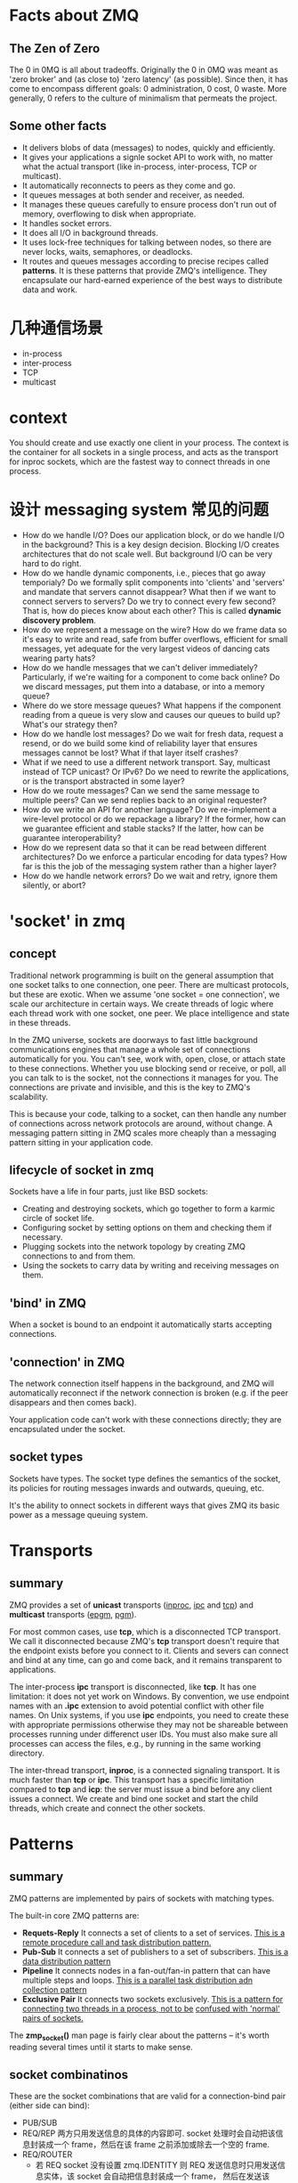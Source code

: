 * Facts about ZMQ
** The Zen of Zero
   The 0 in 0MQ is all about tradeoffs.
   Originally the 0 in 0MQ was meant as 'zero broker' and (as close to) 'zero
   latency' (as possible). Since then, it has come to encompass different goals:
   0 administration, 0 cost, 0 waste. More generally, 0 refers to the culture of
   minimalism that permeats the project.
** Some other facts
   + It delivers blobs of data (messages) to nodes, quickly and efficiently.
   + It gives your applications a signle socket API to work with, no matter
     what the actual transport (like in-process, inter-process, TCP or
     multicast).
   + It automatically reconnects to peers as they come and go.
   + It queues messages at both sender and receiver, as needed.
   + It manages these queues carefully to ensure process don't run out of
     memory, overflowing to disk when appropriate.
   + It handles socket errors.
   + It does all I/O in background threads.
   + It uses lock-free techniques for talking between nodes, so there are never
     locks, waits, semaphores, or deadlocks.
   + It routes and queues messages according to precise recipes
     called *patterns*. It is these patterns that provide ZMQ's
     intelligence. They encapsulate our hard-earned experience of the best ways
     to distribute data and work.
* 几种通信场景
  + in-process
  + inter-process
  + TCP
  + multicast
* context
  You should create and use exactly one client in your process. The context is
  the container for all sockets in a single process, and acts as the transport
  for inproc sockets, which are the fastest way to connect threads in one
  process.
* 设计 messaging system 常见的问题
  + How do we handle I/O? 
    Does our application block, or do we handle I/O in the background? This is a
    key design decision. 
    Blocking I/O creates architectures that do not scale well. 
    But background I/O can be very hard to do right.
  + How do we handle dynamic components, i.e., pieces that go away temporialy?
    Do we formally split components into 'clients' and 'servers' and mandate
    that servers cannot disappear? What then if we want to connect servers to
    servers? Do we try to connect every few second?
	That is, how do pieces know about each other? This is called 
    *dynamic discovery problem*.
  + How do we represent a message on the wire? 
    How do we frame data so it's easy to write and read, safe from buffer
    overflows, efficient for small messages, yet adequate for the very largest
    videos of dancing cats wearing party hats?
  + How do we handle messages that we can't deliver immediately? 
    Particularly, if we're waiting for a component to come back online? Do we
    discard messages, put them into a database, or into a memory queue?
  + Where do we store message queues? What happens if the component reading
    from a queue is very slow and causes our queues to build up? What's our
    strategy then?
  + How do we handle lost messages? Do we wait for fresh data, request a
    resend, or do we build some kind of reliability layer that ensures messages
    cannot be lost? What if that layer itself crashes?
  + What if we need to use a different network transport. Say, multicast
    instead of TCP unicast? Or IPv6? Do we need to rewrite the applications, or
    is the transport abstracted in some layer?
  + How do we route messages? 
    Can we send the same message to multiple peers?
    Can we send replies back to an original requester?
  + How do we write an API for another language? 
    Do we re-implement a wire-level protocol or do we repackage a library? If
    the former, how can we guarantee  efficient and stable stacks? If the
    latter, how can be guarantee interoperability?
  + How do we represent data so that it can be read between different
    architectures? Do we enforce a particular encoding for data types? How far
    is this the job of the messaging system rather than a higher layer?
  + How do we handle network errors? Do we wait and retry, ignore them
    silently, or abort?
* 'socket' in zmq
** concept
   Traditional network programming is built on the general assumption that one
   socket talks to one connection, one peer. There are multicast protocols, but
   these are exotic. When we assume 'one socket = one connection', we scale our
   architecture in certain ways. We create threads of logic where each thread
   work with one socket, one peer. We place intelligence and state in these
   threads.
   
   In the ZMQ universe, sockets are doorways to fast little background
   communications engines that manage a whole set of connections automatically
   for you. You can't see, work with, open, close, or attach state to these
   connections. Whether you use blocking send or receive, or poll, all you can
   talk to is the socket, not the connections it manages for you. The
   connections are private and invisible, and this is the key to ZMQ's
   scalability.
   
   This is because your code, talking to a socket, can then handle any number of
   connections across network protocols are around, without change. A messaging
   pattern sitting in ZMQ scales more cheaply than a messaging pattern sitting
   in your application code.
** lifecycle of socket in zmq
   Sockets have a life in four parts, just like BSD sockets:
   + Creating and destroying sockets, which go together to form a karmic circle
     of socket life.
   + Configuring socket by setting options on them and checking them if
     necessary.
   + Plugging sockets into the network topology by creating ZMQ connections to
     and from them.
   + Using the sockets to carry data by writing and receiving messages on them.
** 'bind' in ZMQ
   When a socket is bound to an endpoint it automatically starts accepting
   connections. 
** 'connection' in ZMQ
   The network connection itself happens in the background, and ZMQ will
   automatically reconnect if the network connection is broken (e.g. if the peer
   disappears and then comes back).

   Your application code can't work with these connections directly; they are
   encapsulated under the socket.
** socket types
   Sockets have types. The socket type defines the semantics of the socket, its
   policies for routing messages inwards and outwards, queuing, etc.

   It's the ability to onnect sockets in different ways that gives ZMQ its
   basic power as a message queuing system.
* Transports
** summary
   ZMQ provides a set of *unicast* transports (_inproc_, _ipc_ and _tcp_)
   and *multicast* transports (_epgm_, _pgm_).

   For most common cases, use *tcp*, which is a disconnected TCP transport. We
   call it disconnected because ZMQ's *tcp* transport doesn't require that the
   endpoint exists before you connect to it. Clients and severs can connect and
   bind at any time, can go and come back, and it remains transparent to
   applications. 

   The inter-process *ipc* transport is disconnected, like *tcp*. It has one
   limitation: it does not yet work on Windows. By convention, we use endpoint
   names with an *.ipc* extension to avoid potential conflict with other file
   names. On Unix systems, if you use *ipc* endpoints, you need to  create
   these with appropriate permissions otherwise they may not be shareable
   between processes running under differenct user IDs. You must also make sure
   all processes can access the files, e.g., by running in the same working
   directory. 

   The inter-thread transport, *inproc*, is a connected signaling transport. It
   is much faster than *tcp* or *ipc*. This transport has a specific limitation
   compared to *tcp* and *icp*: the server must issue a bind before any client
   issues a connect. We create and bind one socket and start the child threads,
   which create and connect the other sockets.
* Patterns
** summary
   ZMQ patterns are implemented by pairs of sockets with matching types.
   
   The built-in core ZMQ patterns are:
   + *Requets-Reply*
	 It connects a set of clients to a set of services. 
     _This is a remote procedure call and task distribution pattern._
   + *Pub-Sub*
	 It connects a set of publishers to a set of subscribers.
	 _This is a data distribution pattern_
   + *Pipeline*
	 It connects nodes in a fan-out/fan-in pattern that can have multiple steps
     and loops.
	 _This is a parallel task distribution adn collection pattern_
   + *Exclusive Pair*
	 It connects two sockets exclusively.
	 _This is a pattern for connecting two threads in a process, not to be_
     _confused with 'normal' pairs of sockets._

  The *zmp_socket()* man page is fairly clear about the patterns -- it's worth
  reading several times until it starts to make sense.
** socket combinatinos
   These are the socket combinations that are valid for a connection-bind pair
   (either side can bind):
   + PUB/SUB
   + REQ/REP
	 两方只用发送信息的具体的内容即可. socket 处理时会自动把该信息封装成一个
     frame，然后在该 frame 之前添加或除去一个空的 frame.
   + REQ/ROUTER
	 - 若 REQ socket 没有设置 zmq.IDENTITY
	   则 REQ 发送信息时只用发送信息实体，该 socket 会自动把信息封装成一个 frame，
       然后在发送该 frame 之前发送一个空的 frame。接收 ROUTER 发来的信息时，REQ
       socket 会收到两个 frame，第一个 frame 是空的，会被 REQ socket 自动除去，
       只将第二个包含信息的 frame 交给应用.
	   ROUTER socket 会自动生成一个该 REQ socket 的唯一标志符，处理后会在接收到
       的两个 frame 之前添加一个唯一标志符的 frame，将这三个 frame 交给 ROUTER
       处理.向 REQ socket 发送消息时也需要按此发送三个 frame，只是 ROUTER socket
       会在定位接收信息的 REQ socket 后自动除去第一个唯一标志的 frame，这样 REQ
       socket 实际接收到的是两个 frame，第一个 frame 是空，第二个 frame 是信息实体.
	 - 若 REQ socket 设置了 zmq.IDENTITY
	   大致的处理与上类似，只是会以该 IDENTITY 为该 connection 的唯一标志.
   + DEALER/REP
   + DEALER/ROUTER
   + DEALER/DEALER
   + ROUTER/ROUTER
   + PUSH/PULL
   + PAIR/PAIR
   + XPUB/XSUB
	 XPUB/XSUB are exactly like PUB/SUB except that they expose subscriptions
     as special messages. 
     The proxy has to forward these subscription messages from subscriber side
     to publisher side, by reading them from the XSUB socket and writing them
     to the XPUB socket.
	 This is the main use case for XPUB/XSUB.
** Pub-Sub
*** Envelope
	In the pub-sub pattern, we can split the key into a separate message frame
	that we call an *envelope*. Using an envelope could delimit keys from data
	so that the prefix match doesn't accidently match data and the match won't
	cross a frame boundary.

	The corresponding API is:
	+ send_multipart([FRAME0, FRAME1, FRAME2, ...])
	+ recv_multipart()
	  返回 [FRAME0, FRAME1, FRAME2, ...]
** 发送和接收信息
*** REQ
	+ REQ/ROUTER
	  REQ socket 会接收到两个 frame，第一个 frame 是空，第二个 frame 是信息实体.它
	  会自动除去第一个 frame，然后将第二个 frame 交给 application.
   	  application 只发送信息实体，REQ socket 会生成两个 frame (???这点暂时有疑问)，
	  第一个是空的 frame，第二个是包含信息实体的 frame，然后将该信息发送给 ROUTER.

	REQ socket 的工作形式：发送消息-->接收消息-->发送消息-->接收消息-->...
	在接收消息之前必须先发送消息.
*** ROUTER
	+ ROUTER/REQ
	  ROUTER application 会收到三个 frame，第一个 frame 是发送方的地址(唯一标志符)，
	  第二个 frame 是空，第三个 frame 是信息实体.
	  ROUTER application 发送消息时，也需要发送上述三个 frame.
	+ ROUTER/DEALER
	  ROUTER application 会收到两个 frame，第一个 frame 是发送方的地址(唯一标志
      符)，第二个 frame 是信息实体.
	  ROUTER application 发送消息时，也需要发送上述两个 frame. ROUTER socket 会
      根据第一个 frame 确认要发送给哪个 DEALER socket，然后将第二个 frame 发送
      给 DEALER socket.

   ROUTER socket 的工作形式: 发送/接收消息的顺序可任意,也可只接收不发送或只发送
   不接收.
*** DEALER
	+ DEALER/ROUTER
	  DEALER application 发送消息时只用发送信息实体.
	  DEALER socket 和 application 接收消息时也只接收到信息实体.

   DEALER socket 的工作形式: 发送/接收消息的顺序可任意，也可只接收不发送或只发送
   不接收.
* Messages/Frames
** A useful lexicon
   + A message can be one or more parts.
   + These parts are also called 'frames'.
   + Each part is a *zmq_msg_t* object.
   + You send and receive each part separately, in the low-level API.
   + Higher-level APIs provide wrappers to send entire multipart messages.
** Some things worth knowing about messages:
   + You may send zero-length messages, e.g., for sending a signal from one
     thread to another
   + ZMQ guarantees to deliver all the parts (one or more) for a message, or
     none of them
   + ZMQ does not send the message (single or multipart) right away, but at
     some indeterminate time. A multipart message must therefore fit in memory
   + A message (single or multipart) must fit in memory. If you want to send
     files of arbitrary sizes, you should break them into pieces and send each
     piece as separate single-part messages. Using multipart data will not
     reduce memory consumption
   + You must call *zmq_msg_close()* wehn finished with a received message, in
     languages that don't automatically destroy objects when a scope
     closes. You don't call this method after sending a message.
* Handling multiple sockets
  To actually read from multiple sockets all at once, use *zmq_poll()*.
* Multipart Messages
** Some things to know about multipart messages
   + When you send a multipart message, the first part (and all following
     parts) are only actually sent on the wire when you send the final part.
   + If you are using *zmq_poll()*, when you recieve the first part of a
     message, all the rest has also arrived.
   + You will receive all parts of a message, or none at all.
   + Each part of a message is a separate *zmq_msg* item.
   + You will receive all parts of a message whether or not you check the more
     property.
   + On sending, ZMQ queues message frames in memory until the last is
     received, then sends them all.
   + There is no way to cancel a partially sent message, except by closing the
     socket. 
* Multithreads in ZMQ
** Some rules
   + Isolate data privately within its thread and never share data in multiple
     threads. The only exception to this are ZMQ contexts, which are threadsafe.
   + Stay away from the classic concurrency mechanisms like as mutexes,
     critical sections, semaphores, etc. These are an anti-pattern in ZMQ
     applications.
   + Create one ZMQ context at the start of your process, and pass that to all
     threads that you want to connect via *inproc* sockets.
   + Use _attached_ threads to create structure within your application, and
     connect these to their parent threads using *PAIR* sockets
     over *inproc*. The pattern is: bind parent socket, then create child
     thread which connects its socket.
   + Use _detached_ threads to simulate independent tasks, with their own
     contexts. Connect these over *tcp*. Later you can move these to
     stand-alone processes without changing the code significally.
   + All interaction between threads happens as ZMQ messages, which you can
     define more or less formally.
   + Dont' share ZMQ sockets between threads. ZMQ sockets are not
     threadsafe. Technically it's possible to migrate a socket from one thread
     to another but it demands skill. The only place where it's remotely sane
     to share sockets between threads are in language bindings that need to do
     magic like garbage collection on sockets.
   + Do not use or close sockets except in the thread that created them.
** Coordination between pairs of threads
   The best practice is to use *zmq.PAIR*. Here's the reason:
   + You can use *PUSH* for the sender and *PULL* for the receiver. This looks
     simple and will work, but remeber that *PUSH* will distribute messages to
     all available receive. If you by accident start two receivers (e.g., you
     already have one running and you start a second), you'll "lose" half of
     your signals. *PAIR* has the advantage of refusing more than one
     connection; the pair is exclusive.
   + You can use *DEALER* for the sender and *ROUTER* for the
     receiver. *ROUTER*, however, wraps your message in an "envelope", meaning
     yoru zero-size signal turns into a multipart message. If you don't care
     about the data and treat anything as a valid signal, and if you don't read
     more than once from the socket, that won't matter. If, however, you decide
     to send real data, you will suddenly find *ROUTER* providing you with
     "wrong" messages. *DEALER* also distribute outgoing messages, giving the
     same risk as *PUSH*
   + You can use *PUB* for the sender and *SUB* for the receiver. This will
     correctly deliver your messages exactly as you sent them and *PUB* does
     not distribute as *PUSH* or *DEALER* do. However, you need to configure
     the subscriber with an empty subscription, which is annoying.
** How to interrupt child workes?
   If you're using child threads ,they won't receive the interrupt. To tell
   them to shutdown, you can either:
   + Destroy the context, if they are sharing the same context, in which case
     any blocking calls they are waiting on will end with *ETREM*
   + Send them shutdown messages, if they are using their own contexts. For
     this you'll need some socket plumbing.
* High-Water Marks
  它解决的是消息 发送/接收 两方速度不匹配的问题，即 *flow-control* 问题.通过
  + 丢掉消息
  + 阻塞发送方
  两种方法来解决。一般有 *发送* 和 *接收* 两种类型的 HWM.
  对于不同的 pattern，对过量的消息有不同的处理方法:
  + PUB and ROUTER sockets will drop data if they reach their HWM
  + Other socket types will block.
* Missing Message Problem Solver
  参考这篇文档中的图:
  + [[http://zguide.zeromq.org/page:all#Missing-Message-Problem-Solver][Missing-Message-Problem-Solver]]

  解释:
  + On *SUB* sockets, set a subscription using *zmq_setsockopt()*
    with *ZMQ_SUBSCRIBE*, or you won't get messages. Because you subscribe to
    messages by prefix, if you subscribe to '' (an empty subscription), you
    will get everything.
  + If you start the *SUB* socket (i.e., establish a connection to a *PUB*
    socket) after the *PUB* socket has started sending out data, you will lose
    whatever it published before the connection was made. If this is a problem,
    set up your architecture so the *SUB* socket starts first, then the *PUB*
    socket starts publishing.
  + [???] Even if you synchronize a *SUB* and *PUB* socket, you may still lose
    message. It's due to the fact that internal queues aren't created until a
    connection is actually created. If you can switch the bind/connect
    direction so the *SUB* socket binds, and the *PUB* socket connects, you may
    find it works more as you'd expect.
  + If you're using *REP* and *REQ* sockets, and you're not sticking to the
    synchronous send/recv/send/recv order, ZMQ will report errors, which you
    might ignore. Then it would look like you're losing messages. If you
    use *REQ* or *REP*, stick to the send/recv order, and always, in real code,
    check for errors on ZMQ calls.
  + If you're using *PUSH* sockets, you'll find that the first *PULL* socket to
    connect will grab an unfair share of messages. The accurate rotation of
    messages only happens when all *PULL* sockets are successfully connected,
    which can take some milliseconds. As an alternative to *PUSH/PULL*, for
    lower data rates, consider using *ROUTER/DEALER* and the load balancing
    pattern.
  + If you're sharing sockets across threads, don't. It will lead to random
    weirdness, and crashes.
  + If you're using *inproc*, make sure both sockets are in the same
    context. Otherwise the connectin side will in fact fail. Also, bind first,
    then connect. *inproc* is not a disconnected transport like *tcp*.
  + If you're using *ROUTER* sockets, it's remarkably easy to lose messages by
    accident, by sending malformed identity frames (or forgetting to send an
    identity frame). In general setting the *ZMQ_ROUTER_MANDATORY* option
    on *ROUTER* sockets is a good idea, but also check the return code on every
    send call.
  + Lastly, if you really can't figure out what's going wrong, make a minimal
    test case that reproduces the problem, and ask for help from the ZMQ
    community.
* REQ/REP Patterns
** Some things to know
   + The *REQ* socket sends, to the network, an empty delimiter frame in front
     of the message data. 
     *REQ* sockets are _synchronous_. *REQ* sockets always send one request and
     then wait for one reply.
	 *REQ* sockets talks to one peer at a time. If you connect a *REQ* socket
     to multiple peers, requests are distributed to and replies expected from
     each peer one turn at a time.
   + The *REP* socket reads and saves all identity frames up to and including
     the empty delimiter, then passe the following frame or frames to the
     caller.
	 *REP* sockets are _synchronous_ and talk to one peer at a time. If you
     connect a *REP* socket to multiple peers, requests are read from peers in
     fair fashion, and replies are always sent to the same peer that made the
     last request.
   + The *DEALER* socket is oblivious to the reply envelope and handles this
     like any multipart message.
	 *DEALER* sockets are _asynchronous_ and like *PUSH* and *PULL*
     combined. They distribute sent messages among all connections, and
     fair-queue received messages from all connections.
   + The *ROUTER* socket is obliviious to the reply envelope, like *DEALER*. It
     creates identities for its connections, and passes these identities to the
     caller as a first frame in any received message. Conversely, when the
     caller sends a message, it uses the first message frame as an identity to
     look up the connection to send to.
	 *ROUTERS* are _asynchronous_.
** req-rep combinatinos
   These are the legal combinations:
   + REQ to REP
   + DEALER to REP
   + REQ to ROUTER
   + DEALER to ROUTER
   + DEALER to DEALER
   + ROUTER to ROUTER

   There combinations are invalid:
   + REQ to REQ
   + REQ to DEALER
   + REP to REP
   + REP to ROUTER

   Here're some tips for remembering the semantics.
   *DEALER* is like an _asynchronous_ *REQ* socket, and *ROUTER* is like an
   _asynchronous_ *REP* socket. Where we use a *REQ* socket, we can use
   a *DEALER*; we just have to read and write the envelope ourselves. Where we
   use a *REP* socket, we can stick a *ROUTER*; we just need to manage the
   identities ourselves.

   Think of *REQ* and *DEALER* sockets as "clients" and *REP* and *ROUTER*
   sockets as "servers".*
** ways to connect clients to servers
   There're roughly three ways to connect clients to servers. Each needs a
   specific approach to reliability:
   + Multiple clients talking directly to a single server.
	 - Use case
       a single well-known server to which clients need to talk.
	 - Types of failure
	   server crashes and restarts, and network disconnects.
   + Multiple clients talking to a broker proxy that distributes work to
     multiple workers.
	 - User case
	   service-oriented transaction processing.
	 - Types of failure
	   worker crashes and restarts, worker busy looping, worker overload, queue
       crashes and restarts, and network disconnects.
   + Multiple clients talking to multiple servers with no intermediary proxies.
	 - Use case
	   distributed services such as name resolution
	 - Types of failure
	   service crashes and restarts, service busy looping, service overload,
       and network disconnects.
** reliability
*** client-side reliabity (lazy pirate pattern)
	Rather than doing a blocking receive, we:
	+ Poll the REQ socket and receive from it only when it's sure a reply has
      arrived.
	+ Resend a request, if no reply has arrived within a timeout period.
	+ Abandon the transaction if there is still no reply after several requests.

	If you try to use a REQ socket in anything other than a strict send/receive
	fashion, you'll get an error (technically, the REQ socket implement a small
	finite-state machine to enforce the send/receive ping-pong, and so the error
	is called "EFSM").

	The pretty good brute force solution is to close and reopen the REQ socket
	after an error.

	Pros and cons:
	+ Pros
	  - simple to understand and implement
	  - works easily with existing client and server application code
	  - ZMQ automatically retries the actual reconnection until it works
	+ Cons
	  - doesn't failover to backup or alternate servers.
* Difference between REQ and DEALER
   Anywhere you can use *REQ*, you can use *DEALER*. There are two specific
   difference:
   + The *REQ* socket always sends an empty delimiter frame before any data
     frames; the *DEALER* does not.
   + The *REQ* socket will send only one message before it receives a reply;
     the *DEALER* is fully asynchrounous.
* I/O
** summary
   ZMQ does I/O in a background thread. One I/O thread (for all sockets) is
   sufficient for all but the most extreme applications. When you create a new
   context, it starts with one I/O thread. The general rule of thumb is to
   allow one I/O thread per gigabyte of data in or out per second. But you can
   change the number of I/O threads.
* FAQ
** Does 'zmq_send()' method actually send messages?
   No. It queues the messages so that the I/O thread can send it
   asynchrounously. It does not block except in some exception cases. So the
   message is not necessarily sent when *zmq_send()* returns to your
   application.
** the natural patterns that 'bind'/'connect'
   The side which we expect to "be there" *binds*: it'll be 
   + a server
   + a broker
   + a publisher
   + a collector.

   The side that "comes and goes" *connects*: it'll be 
   + clients
   + workers
** 需要多重复看哪些章节?
   与 identity 相关的:
   + [[http://zguide.zeromq.org/page:all#The-Simple-Reply-Envelope][The Simple Reply Envelope]]
   + [[http://zguide.zeromq.org/page:all#The-Extended-Reply-Envelope][The Extended Reply Envelope]]
   + [[http://zguide.zeromq.org/page:all#Identities-and-Addresses][Identities and Addresses]]

   Request-Reply Combinations:
   + [[http://zguide.zeromq.org/page:all#Request-Reply-Combinations][Request-Reply Combinations]]
** send()/recv() 发送/接收 的是什么？
   是一个 frame.
   
** send_multipart/recv_multipart() 发送/接收 的是什么?
   addr_worker = router.recv()
   empty = router.recv()
   body = router.recv()
   等同于:
   addr_worker, empty, body = router.recv_multipart()

   router.send(addr_worker, zmq.SNDMORE)
   router.send('', zmq.SNDMORE)
   router.send('END')
   等同于:
   router.send_multipart([addr_worker, '', 'END'])
* Reliability
** Some probabilities:
   + Application code is the worse offender. It can crash and exit, freeze, and
     stop responding to input, run too slowly for its input, exhaust all
     momeory, and so on.
   + System code -- such as brokers written using ZMQ -- can die for same
     reasons as application code. System code should be more reliable than
     application code, but it can still crash and burn, and especially run out
     of memory if it tries to queue messages for slow clients.
   + Message queues can overflow, typically in system code that has learned to
     deal brutally with slow clients. When a queue overflow, it starts to
     discard messages.
   + Networks can fail (e.g., WiFi gets switched off or goes out of range). ZMQ
     will automatically reconnect in such cases, but in the meantime, messages
     may get lost.
   + Hardware can fail and take with it all the processes running on that box.
   + Networks can fail in exotic ways, e.g., some ports on a switch may die and
     those parts of the network become inaccessible.
   + Entire data centers can be struck by lightening, earthquakes, fire, or
     more mundane power or cooling failure.
** Some patterns
   + Request-reply
	 If the server dies (while processing a request), the client can figure
     that out because it won't get an answer back. Then it can give up, wait
     and try again later, find another server, and so on. 
     As for the client dying, we can brush that off as "someone else's problem"
     for now. 
   + Pub-sub
	 If the client dies (having gotten some data), the server doesn't know
     about it. Pub-sub doesn't send any information back from client to
     server. But the client can contact the server out-of-band, e.g., via
     request-reply, and ask, "please resend everything I missed".
	 Subscribers can also self-verify that they're not running too slowly, and
     take action (e.g., warn the operator and die) if they are.
   + Pipeline
	 If a worker dies (while working), the ventilator doesn't know about
     it. Pipelines, liek the grinding gears of time, only work in one
     direction. But the downstream collector can detect that one task didn't
     get done, and send a message back to the ventilator saying, "hey, resend
     task 324!".
	 If the ventilator or collector dies, whatever upstream client originally
     sent the work batch can get tired of waiting and resend the whole
     lot. It's not elegant, but system code should really not die oftern enough
     to matter.
* BEST PRACTICE
** 建立连接时设立同步机制
   由于 zmq 发送消息很快，可能在多个 client 建立连接过程中就已经把消息发送完，而
   此时 client 因并未建立好连接造成没有接收到消息，故需要一定的同步机制.

   最简单的同步设立机制是在 client 启动后让 server 等待一段时间后再发送消息.
** send()/recv() 和 send_multipart()/recv_multipart() 的选择
   要根据是使用场景进行选择:
   + 未知消息中 frame 个数时
	 最好选择 send()/recv()
   + 已知消息中 frame 个数时
	 可选择 send_multipart()/recv_multipart()

